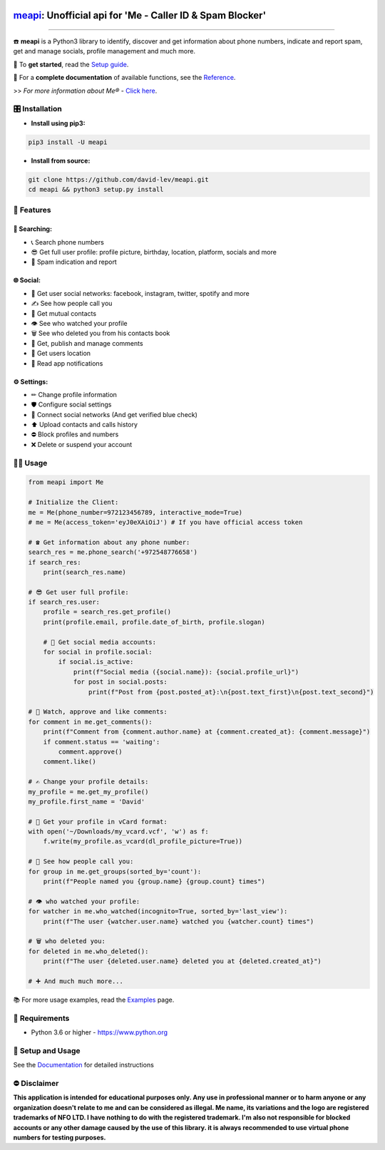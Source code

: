 .. image:: https://user-images.githubusercontent.com/42866208/164977163-2837836d-15bd-4a75-88fd-4e3fe2fd5dae.png
  :width: 95
  :alt: Me Logo
.. end-logo

`meapi <https://github.com/david-lev/meapi>`_: Unofficial api for 'Me - Caller ID & Spam Blocker'
##################################################################################################


.. image:: https://img.shields.io/pypi/dm/meapi?style=flat-square
    :alt: PyPI Downloads
    :target: https://pypi.org/project/meapi/

.. image:: https://badge.fury.io/py/meapi.svg
    :alt: PyPI Version
    :target: https://badge.fury.io/py/meapi

.. image:: https://www.codefactor.io/repository/github/david-lev/meapi/badge/main
   :target: https://www.codefactor.io/repository/github/david-lev/meapi/overview/main
   :alt: CodeFactor

.. image:: https://readthedocs.org/projects/meapi/badge/?version=latest&style=flat-square
   :target: https://meapi.readthedocs.io
   :alt: Docs

.. image:: https://badges.aleen42.com/src/telegram.svg
   :target: https://t.me/me_api
   :alt: Telegram

________________________

☎️ **meapi** is a Python3 library to identify, discover and get information about phone numbers, indicate and report spam, get and manage socials, profile management and much more.

🔐 To **get started**, read the `Setup guide <https://meapi.readthedocs.io/en/latest/content/setup.html>`_.

📖 For a **complete documentation** of available functions, see the `Reference <https://meapi.readthedocs.io/en/latest/content/reference.html>`_.

>>️ *For more information about Me® -* `Click here <https://meapp.co.il/>`_.


🎛 Installation
--------------
.. installation

- **Install using pip3:**

.. code-block:: bash

    pip3 install -U meapi

- **Install from source:**

.. code-block:: bash

    git clone https://github.com/david-lev/meapi.git
    cd meapi && python3 setup.py install

.. end-installation

🎉 **Features**
---------------

🔎 Searching:
^^^^^^^^^^^^^

* 📞 Search phone numbers
* 😎 Get full user profile: profile picture, birthday, location, platform, socials and more
* 🚫 Spam indication and report

🌐 Social:
^^^^^^^^^^

* 📱 Get user social networks: facebook, instagram, twitter, spotify and more
* ✍️ See how people call you
* 🙌 Get mutual contacts
* 👁 See who watched your profile
* 🗑 See who deleted you from his contacts book
* 💬 Get, publish and manage comments
* 📍 Get users location
* 🔔 Read app notifications

⚙️ Settings:
^^^^^^^^^^^^^

* ✏ Change profile information
* 🛡 Configure social settings
* 🔗 Connect social networks (And get verified blue check)
* ⬆ Upload contacts and calls history
* ⛔ Block profiles and numbers
* ❌ Delete or suspend your account


👨‍💻 **Usage**
----------------
.. code-block:: python

    from meapi import Me

    # Initialize the Client:
    me = Me(phone_number=972123456789, interactive_mode=True)
    # me = Me(access_token='eyJ0eXAiOiJ') # If you have official access token

    # ☎ Get information about any phone number:
    search_res = me.phone_search('+972548776658')
    if search_res:
        print(search_res.name)

    # 😎 Get user full profile:
    if search_res.user:
        profile = search_res.get_profile()
        print(profile.email, profile.date_of_birth, profile.slogan)

        # 📱 Get social media accounts:
        for social in profile.social:
            if social.is_active:
                print(f"Social media ({social.name}): {social.profile_url}")
                for post in social.posts:
                    print(f"Post from {post.posted_at}:\n{post.text_first}\n{post.text_second}")

    # 💬 Watch, approve and like comments:
    for comment in me.get_comments():
        print(f"Comment from {comment.author.name} at {comment.created_at}: {comment.message}")
        if comment.status == 'waiting':
            comment.approve()
        comment.like()

    # ✍️ Change your profile details:
    my_profile = me.get_my_profile()
    my_profile.first_name = 'David'

    # 🎴 Get your profile in vCard format:
    with open('~/Downloads/my_vcard.vcf', 'w') as f:
        f.write(my_profile.as_vcard(dl_profile_picture=True))

    # 👥 See how people call you:
    for group in me.get_groups(sorted_by='count'):
        print(f"People named you {group.name} {group.count} times")

    # 👁 who watched your profile:
    for watcher in me.who_watched(incognito=True, sorted_by='last_view'):
        print(f"The user {watcher.user.name} watched you {watcher.count} times")

    # 🗑 who deleted you:
    for deleted in me.who_deleted():
        print(f"The user {deleted.user.name} deleted you at {deleted.created_at}")

    # ➕ And much much more...

📚 For more usage examples, read the `Examples <https://meapi.readthedocs.io/en/latest/content/examples.html>`_ page.

💾 **Requirements**
--------------------

- Python 3.6 or higher - https://www.python.org

📖 **Setup and Usage**
-----------------------

See the `Documentation <https://meapi.readthedocs.io/>`_ for detailed instructions

⛔ **Disclaimer**
------------------

**This application is intended for educational purposes only. Any use in professional manner or to harm anyone or any organization doesn't relate to me and can be considered as illegal.
Me name, its variations and the logo are registered trademarks of NFO LTD. I have nothing to do with the registered trademark.
I'm also not responsible for blocked accounts or any other damage caused by the use of this library. it is always
recommended to use virtual phone numbers for testing purposes.**

.. end-readme